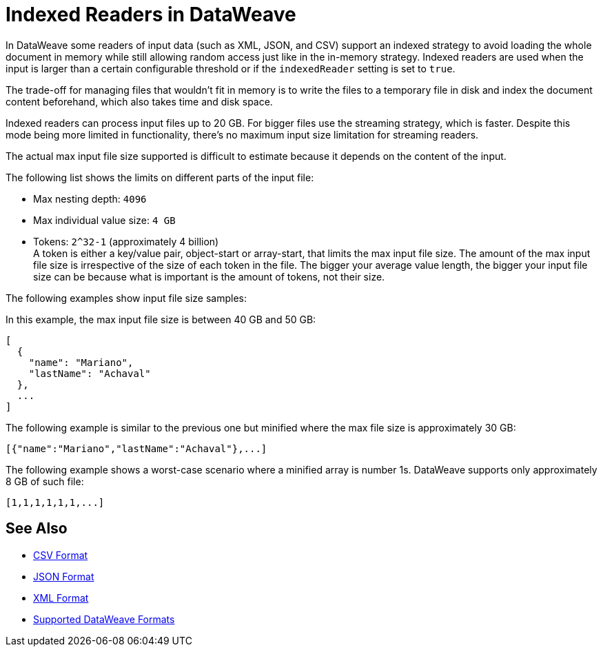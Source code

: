 = Indexed Readers in DataWeave

In DataWeave some readers of input data (such as XML, JSON, and CSV) support an indexed strategy to avoid loading the whole document in memory while still allowing random access just like in the in-memory strategy. Indexed readers are used when the input is larger than a certain configurable threshold or if the `indexedReader` setting is set to `true`.

The trade-off for managing files that wouldn’t fit in memory is to write the files to a temporary file in disk and index the document content beforehand, which also takes time and disk space.

Indexed readers can process input files up to 20 GB. For bigger files use the streaming strategy, which is faster. Despite this mode being more limited in functionality, there’s no maximum input size limitation for streaming readers.

The actual max input file size supported is difficult to estimate because it depends on the content of the input.

The following list shows the limits on different parts of the input file:

* Max nesting depth: `4096`
* Max individual value size: `4 GB`
* Tokens: `​​2^32-1` (approximately 4 billion) +
A token is either a key/value pair, object-start or array-start, that limits the max input file size.
The amount of the max input file size is irrespective of the size of each token in the file. The bigger your average value length, the bigger your input file size can be because what is important is the amount of tokens, not their size.

The following examples show input file size samples:

In this example, the max input file size is between 40 GB and 50 GB:
[source,json,linenums]
----
[
  {
    "name": "Mariano",
    "lastName": "Achaval"
  },
  ...
]
----

The following example is similar to the previous one but minified where the max file size is approximately 30 GB:

[source,json,linenums]
----
[{"name":"Mariano","lastName":"Achaval"},...]
----

The following example shows a worst-case scenario where a minified array is number 1s. DataWeave supports only approximately 8 GB of such file:
[source,json,linenums]
----
[1,1,1,1,1,1,...]
----

== See Also

* xref:dataweave-formats-csv.adoc[CSV Format]
* xref:dataweave-formats-json.adoc[JSON Format]
* xref:dataweave-formats-xml.adoc[XML Format]
* xref:dataweave-formats.adoc[Supported DataWeave Formats]
